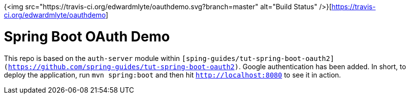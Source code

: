{<img src="https://travis-ci.org/edwardmlyte/oauthdemo.svg?branch=master" alt="Build Status" />}[https://travis-ci.org/edwardmlyte/oauthdemo]

= Spring Boot OAuth Demo

This repo is based on the `auth-server` module within `[sping-guides/tut-spring-boot-oauth2](https://github.com/spring-guides/tut-spring-boot-oauth2)`. Google authentication has been added.
In short, to deploy the application, run `mvn spring:boot` and then hit `http://localhost:8080` to see it in action. 

